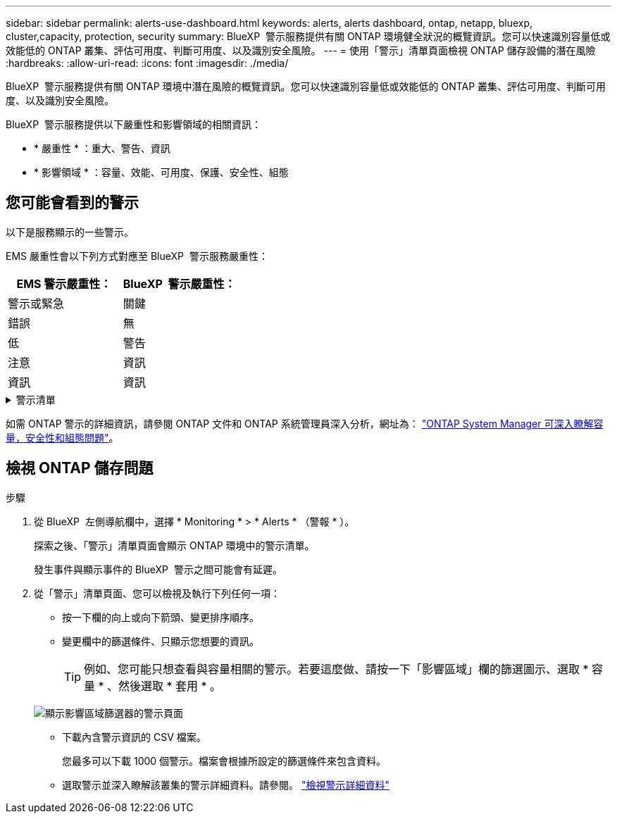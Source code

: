 ---
sidebar: sidebar 
permalink: alerts-use-dashboard.html 
keywords: alerts, alerts dashboard, ontap, netapp, bluexp, cluster,capacity, protection, security 
summary: BlueXP  警示服務提供有關 ONTAP 環境健全狀況的概覽資訊。您可以快速識別容量低或效能低的 ONTAP 叢集、評估可用度、判斷可用度、以及識別安全風險。 
---
= 使用「警示」清單頁面檢視 ONTAP 儲存設備的潛在風險
:hardbreaks:
:allow-uri-read: 
:icons: font
:imagesdir: ./media/


[role="lead"]
BlueXP  警示服務提供有關 ONTAP 環境中潛在風險的概覽資訊。您可以快速識別容量低或效能低的 ONTAP 叢集、評估可用度、判斷可用度、以及識別安全風險。

BlueXP  警示服務提供以下嚴重性和影響領域的相關資訊：

* * 嚴重性 * ：重大、警告、資訊
* * 影響領域 * ：容量、效能、可用度、保護、安全性、組態




== 您可能會看到的警示

以下是服務顯示的一些警示。

EMS 嚴重性會以下列方式對應至 BlueXP  警示服務嚴重性：

[cols="40,40"]
|===
| EMS 警示嚴重性： | BlueXP  警示嚴重性： 


| 警示或緊急 | 關鍵 


| 錯誤 | 無 


| 低 | 警告 


| 注意 | 資訊 


| 資訊 | 資訊 
|===
.警示清單
[%collapsible]
====
嚴重程度警示：

* Aggregate 狀態不在線上
* 磁碟故障
* SnapMirror 延遲時間很長
* Volume 狀態為離線
* Volume 已使用百分比違規


EMS 警示：

* 防毒伺服器忙碌中
* AWS 認證未初始化
* 無法連線至雲端層
* 磁碟故障
* 發現磁碟櫃電源供應器
* 磁碟櫃電源供應器已移除
* FabricPool 鏡像複寫重新同步完成
* 幾乎達到 FabricPool 空間使用量限制
* 已達到 FabricPool 空間使用量限制
* 已超過 FC 目標連接埠命令
* 儲存池的 GiveBack 失敗
* HA 互連中斷
* LUN 已損毀
* LUN 離線
* 主裝置風扇故障
* 主裝置風扇處於警告狀態
* 已超過每位使用者的工作階段上限
* 超過每個檔案開啟的最大時間
* MetroCluster 自動非計畫性切換已停用
* MetroCluster 監控
* NetBIOS 名稱衝突
* NFSv4 集區疼痛已耗盡
* 節點緊急情況
* 節點根磁碟區空間不足
* 不存在的管理共用區
* 無回應的防毒伺服器
* 無已登錄的掃描引擎
* 無 VScan 連線
* NVMe 命名空間已損毀
* NVMe 命名空間離線
* NVMe 命名空間在線上
* NVMe 授權寬限期作用中
* NVMe 授權寬限期已過期
* NVMe 授權寬限期開始
* NVRAM 電池電量不足
* 物件存放區主機無法解析
* 物件存放區叢集間 LIF 已關閉
* 物件存放區簽章不符
* QoS 監控記憶體已用盡
* 偵測到勒索軟體活動
* 儲存池重新配置失敗
* 新增 ONTAP Mediator
* ONTAP Mediator 無法存取
* ONTAP Mediator 無法連線
* ONTAP Mediator 已移除
* readdir 逾時
* SAN 「雙主動」狀態已變更
* 服務處理器心跳遺失
* 服務處理器心跳停止
* 服務處理器離線
* 服務處理器尚未設定
* 陰影複製失敗
* FC 目標介面卡中的 SFP 耗電量低
* FC 目標介面卡中的 SFP 傳輸低功率
* 機櫃風扇故障
* SMBC CA 憑證已過期
* SMBC CA 憑證即將過期
* SMBC 用戶端憑證已過期
* SMBC 用戶端憑證即將過期
* SMBC 關係不同步
* SMBC 伺服器憑證已過期
* SMBC 伺服器憑證即將過期
* SnapMirror 關係不同步
* 儲存交換器電源供應器故障
* 儲存 VM 反勒索軟體監控
* 儲存 VM 停止成功
* 由於主裝置風扇故障、系統無法運作
* CIFS 驗證太多
* 未指派的磁碟
* 未經授權的使用者存取管理共用
* 偵測到病毒
* Volume 防勒索軟體監控
* Volume 自動調整大小成功
* Volume離線
* Volume 受限


====
如需 ONTAP 警示的詳細資訊，請參閱 ONTAP 文件和 ONTAP 系統管理員深入分析，網址為： https://docs.netapp.com/us-en/ontap/concepts/insights-system-optimization-concept.html["ONTAP System Manager 可深入瞭解容量，安全性和組態問題"^]。



== 檢視 ONTAP 儲存問題

.步驟
. 從 BlueXP  左側導航欄中，選擇 * Monitoring * > * Alerts * （警報 * ）。
+
探索之後、「警示」清單頁面會顯示 ONTAP 環境中的警示清單。

+
發生事件與顯示事件的 BlueXP  警示之間可能會有延遲。

. 從「警示」清單頁面、您可以檢視及執行下列任何一項：
+
** 按一下欄的向上或向下箭頭、變更排序順序。
** 變更欄中的篩選條件、只顯示您想要的資訊。
+

TIP: 例如、您可能只想查看與容量相關的警示。若要這麼做、請按一下「影響區域」欄的篩選圖示、選取 * 容量 * 、然後選取 * 套用 * 。

+
image:alerts-dashboard-capacity-filter.png["顯示影響區域篩選器的警示頁面"]

** 下載內含警示資訊的 CSV 檔案。
+
您最多可以下載 1000 個警示。檔案會根據所設定的篩選條件來包含資料。

** 選取警示並深入瞭解該叢集的警示詳細資料。請參閱。 link://alerts-use-alerts.html["檢視警示詳細資料"]



